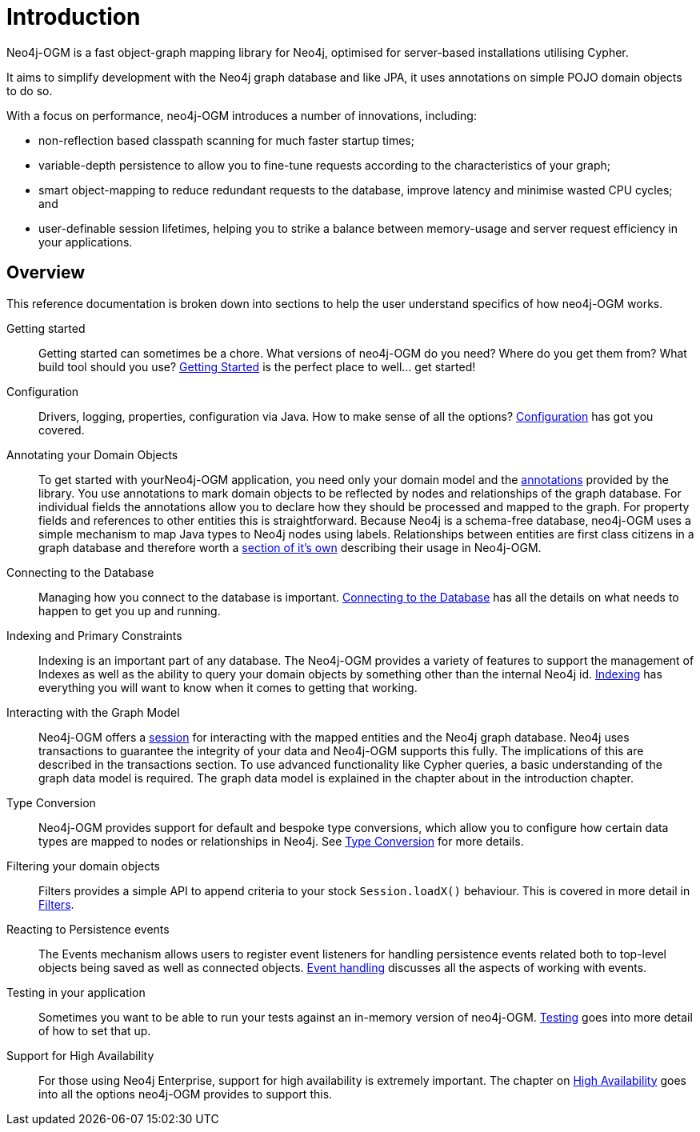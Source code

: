 [[reference:introduction]]
= Introduction

Neo4j-OGM is a fast object-graph mapping library for Neo4j, optimised for server-based installations utilising Cypher.

It aims to simplify development with the Neo4j graph database and like JPA, it uses annotations on simple POJO domain objects to do so.

With a focus on performance, neo4j-OGM introduces a number of innovations, including:

- non-reflection based classpath scanning for much faster startup times;
- variable-depth persistence to allow you to fine-tune requests according to the characteristics of your graph;
- smart object-mapping to reduce redundant requests to the database, improve latency and minimise wasted CPU cycles; and
- user-definable session lifetimes, helping you to strike a balance between memory-usage and server request efficiency in your applications.

[[reference:introduction:overview]]
== Overview

This reference documentation is broken down into sections to help the user understand specifics of how neo4j-OGM works.

Getting started::
Getting started can sometimes be a chore. What versions of neo4j-OGM do you need? Where do you get them from? What build tool should you use?
<<reference:getting-started, Getting Started>> is the perfect place to well... get started!


Configuration::
Drivers, logging, properties, configuration via Java. How to make sense of all the options? <<reference:configuration, Configuration>> has got you covered.


Annotating your Domain Objects::
To get started with yourNeo4j-OGM application, you need only your domain model and the <<reference:annotating-entities, annotations>> provided by the library.
You use annotations to mark domain objects to be reflected by nodes and relationships of the graph database.
For individual fields the annotations allow you to declare how they should be processed and mapped to the graph.
For property fields and references to other entities this is straightforward.
Because Neo4j is a schema-free database, neo4j-OGM uses a simple mechanism to map Java types to Neo4j nodes using labels.
Relationships between entities are first class citizens in a graph database and therefore worth a <<reference:annotating-entities:relationship, section of it's own>> describing their usage in Neo4j-OGM.

Connecting to the Database::
Managing how you connect to the database is important. <<reference:connecting,Connecting to the Database>> has all the details on
what needs to happen to get you up and running.


Indexing and Primary Constraints::
Indexing is an important part of any database. The Neo4j-OGM provides a variety of features to support the management of Indexes as well
as the ability to query your domain objects by something other than the internal Neo4j id. <<reference:indexing, Indexing>> has everything you will
want to know when it comes to getting that working.

Interacting with the Graph Model::
Neo4j-OGM offers a <<reference:session, session>> for interacting with the mapped entities and the Neo4j graph database.
Neo4j uses transactions to guarantee the integrity of your data and Neo4j-OGM supports this fully.
The implications of this are described in the transactions section.
To use advanced functionality like Cypher queries, a basic understanding of the graph data model is required.
The graph data model is explained in the chapter about in the introduction chapter.


Type Conversion::
Neo4j-OGM provides support for default and bespoke type conversions, which allow you to configure how certain data types are mapped to nodes or relationships in Neo4j.
See <<reference:type-conversion,Type Conversion>> for more details.


Filtering your domain objects::
Filters provides a simple API to append criteria to your stock `Session.loadX()` behaviour.
This is covered in more detail in <<reference:filters,Filters>>.

Reacting to Persistence events::
The Events mechanism allows users to register event listeners for handling persistence events related both to top-level objects being saved as well as connected objects.
<<reference:events, Event handling>> discusses all the aspects of working with events.

Testing in your application::
Sometimes you want to be able to run your tests against an in-memory version of neo4j-OGM.
<<reference:testing,Testing>> goes into more detail of how to set that up.

Support for High Availability::
For those using Neo4j Enterprise, support for high availability is extremely important.
The chapter on <<reference:ha,High Availability>> goes into all the options neo4j-OGM provides to support this.
